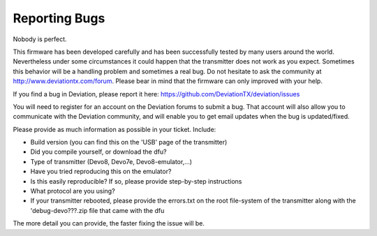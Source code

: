 Reporting Bugs 
==============
Nobody is perfect.

This firmware has been developed carefully and has been successfully tested by many users around the world. Nevertheless under some circumstances it could happen that the transmitter does not work as you expect. Sometimes this behavior will be a handling problem and sometimes a real bug. Do not hesitate to ask the community at http://www.deviationtx.com/forum. Please bear in mind that the firmware can only improved with your help.

If you find a bug in Deviation, please report it here: https://github.com/DeviationTX/deviation/issues

You will need to register for an account on the Deviation forums to submit a bug.  That account will also allow you to communicate with the Deviation community, and will enable you to get email updates when the bug is updated/fixed.
 
Please provide as much information as possible in your ticket. Include:

* Build version (you can find this on the 'USB' page of the transmitter)
* Did you compile yourself, or download the dfu?
* Type of transmitter (Devo8, Devo7e, Devo8-emulator,...)
* Have you tried reproducing this on the emulator?
* Is this easily reproducible?  If so, please provide step-by-step instructions
* What protocol are you using?
* If your transmitter rebooted, please provide the errors.txt on the root file-system of the transmitter along with the 'debug-devo???.zip file that came with the dfu

The more detail you can provide, the faster fixing the issue will be.

